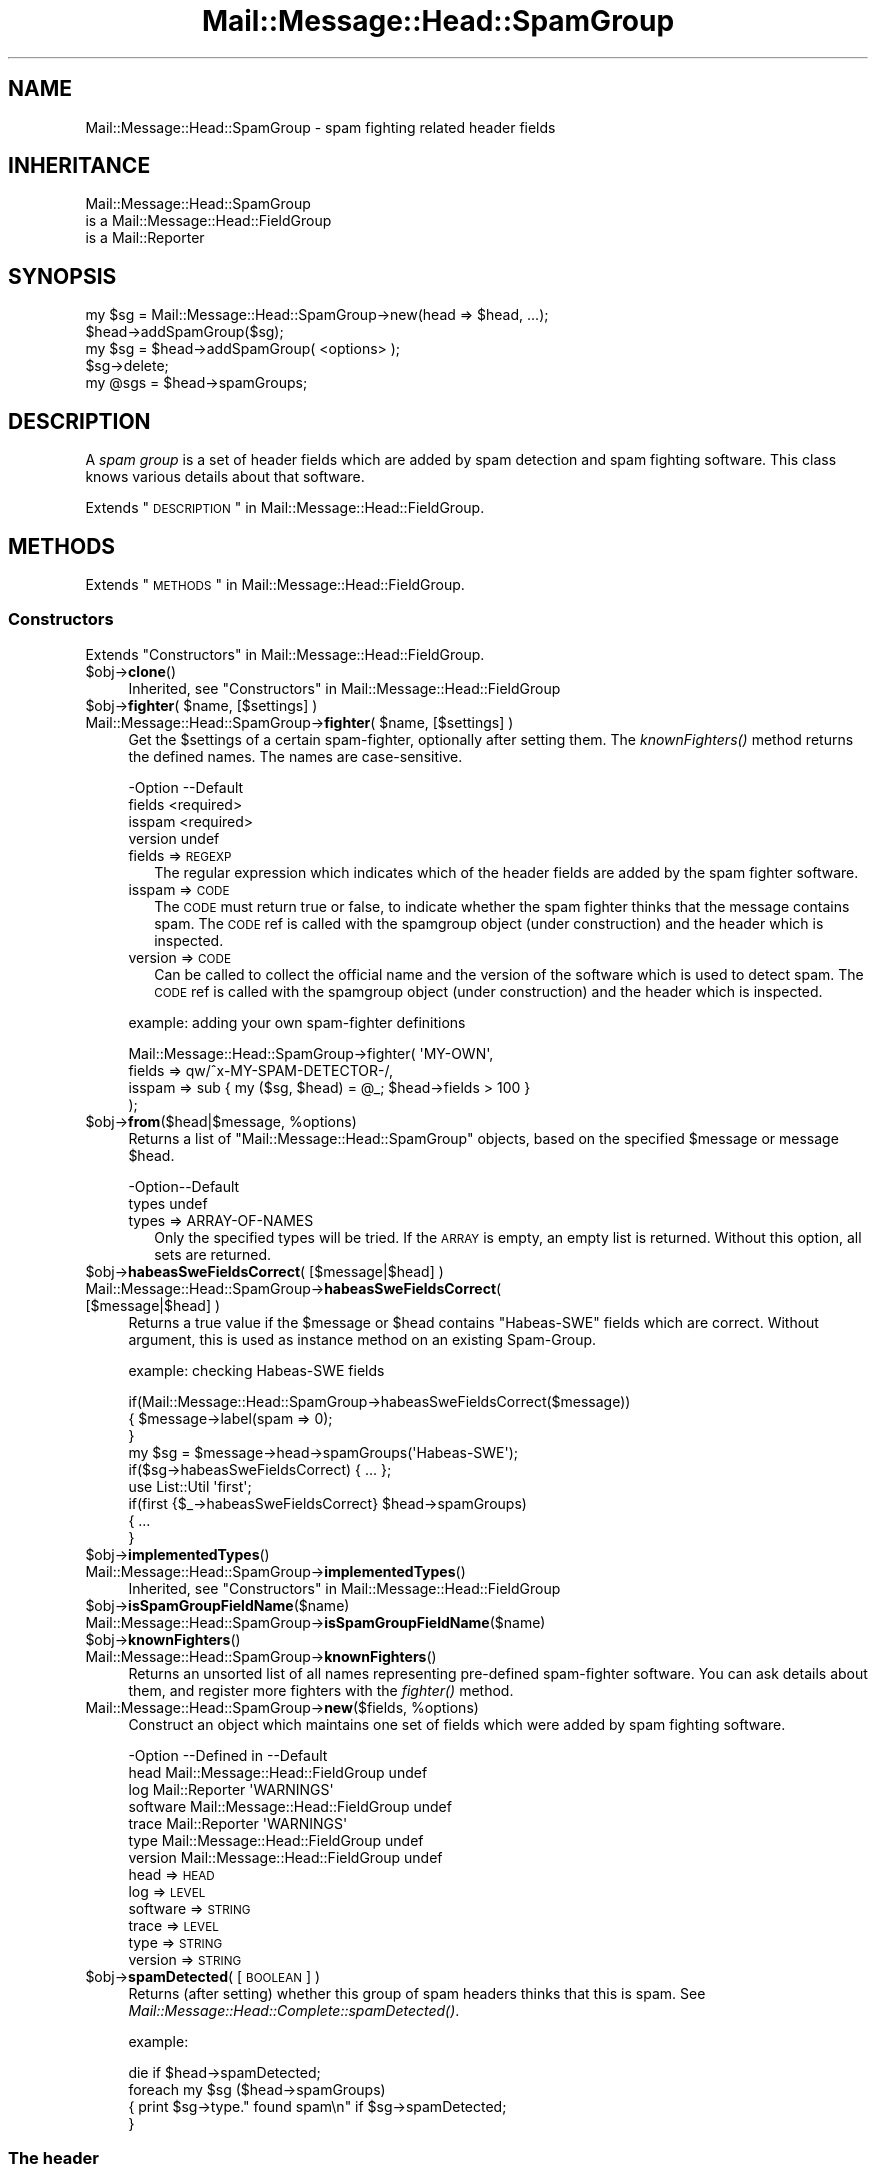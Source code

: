 .\" Automatically generated by Pod::Man 2.22 (Pod::Simple 3.07)
.\"
.\" Standard preamble:
.\" ========================================================================
.de Sp \" Vertical space (when we can't use .PP)
.if t .sp .5v
.if n .sp
..
.de Vb \" Begin verbatim text
.ft CW
.nf
.ne \\$1
..
.de Ve \" End verbatim text
.ft R
.fi
..
.\" Set up some character translations and predefined strings.  \*(-- will
.\" give an unbreakable dash, \*(PI will give pi, \*(L" will give a left
.\" double quote, and \*(R" will give a right double quote.  \*(C+ will
.\" give a nicer C++.  Capital omega is used to do unbreakable dashes and
.\" therefore won't be available.  \*(C` and \*(C' expand to `' in nroff,
.\" nothing in troff, for use with C<>.
.tr \(*W-
.ds C+ C\v'-.1v'\h'-1p'\s-2+\h'-1p'+\s0\v'.1v'\h'-1p'
.ie n \{\
.    ds -- \(*W-
.    ds PI pi
.    if (\n(.H=4u)&(1m=24u) .ds -- \(*W\h'-12u'\(*W\h'-12u'-\" diablo 10 pitch
.    if (\n(.H=4u)&(1m=20u) .ds -- \(*W\h'-12u'\(*W\h'-8u'-\"  diablo 12 pitch
.    ds L" ""
.    ds R" ""
.    ds C` ""
.    ds C' ""
'br\}
.el\{\
.    ds -- \|\(em\|
.    ds PI \(*p
.    ds L" ``
.    ds R" ''
'br\}
.\"
.\" Escape single quotes in literal strings from groff's Unicode transform.
.ie \n(.g .ds Aq \(aq
.el       .ds Aq '
.\"
.\" If the F register is turned on, we'll generate index entries on stderr for
.\" titles (.TH), headers (.SH), subsections (.SS), items (.Ip), and index
.\" entries marked with X<> in POD.  Of course, you'll have to process the
.\" output yourself in some meaningful fashion.
.ie \nF \{\
.    de IX
.    tm Index:\\$1\t\\n%\t"\\$2"
..
.    nr % 0
.    rr F
.\}
.el \{\
.    de IX
..
.\}
.\"
.\" Accent mark definitions (@(#)ms.acc 1.5 88/02/08 SMI; from UCB 4.2).
.\" Fear.  Run.  Save yourself.  No user-serviceable parts.
.    \" fudge factors for nroff and troff
.if n \{\
.    ds #H 0
.    ds #V .8m
.    ds #F .3m
.    ds #[ \f1
.    ds #] \fP
.\}
.if t \{\
.    ds #H ((1u-(\\\\n(.fu%2u))*.13m)
.    ds #V .6m
.    ds #F 0
.    ds #[ \&
.    ds #] \&
.\}
.    \" simple accents for nroff and troff
.if n \{\
.    ds ' \&
.    ds ` \&
.    ds ^ \&
.    ds , \&
.    ds ~ ~
.    ds /
.\}
.if t \{\
.    ds ' \\k:\h'-(\\n(.wu*8/10-\*(#H)'\'\h"|\\n:u"
.    ds ` \\k:\h'-(\\n(.wu*8/10-\*(#H)'\`\h'|\\n:u'
.    ds ^ \\k:\h'-(\\n(.wu*10/11-\*(#H)'^\h'|\\n:u'
.    ds , \\k:\h'-(\\n(.wu*8/10)',\h'|\\n:u'
.    ds ~ \\k:\h'-(\\n(.wu-\*(#H-.1m)'~\h'|\\n:u'
.    ds / \\k:\h'-(\\n(.wu*8/10-\*(#H)'\z\(sl\h'|\\n:u'
.\}
.    \" troff and (daisy-wheel) nroff accents
.ds : \\k:\h'-(\\n(.wu*8/10-\*(#H+.1m+\*(#F)'\v'-\*(#V'\z.\h'.2m+\*(#F'.\h'|\\n:u'\v'\*(#V'
.ds 8 \h'\*(#H'\(*b\h'-\*(#H'
.ds o \\k:\h'-(\\n(.wu+\w'\(de'u-\*(#H)/2u'\v'-.3n'\*(#[\z\(de\v'.3n'\h'|\\n:u'\*(#]
.ds d- \h'\*(#H'\(pd\h'-\w'~'u'\v'-.25m'\f2\(hy\fP\v'.25m'\h'-\*(#H'
.ds D- D\\k:\h'-\w'D'u'\v'-.11m'\z\(hy\v'.11m'\h'|\\n:u'
.ds th \*(#[\v'.3m'\s+1I\s-1\v'-.3m'\h'-(\w'I'u*2/3)'\s-1o\s+1\*(#]
.ds Th \*(#[\s+2I\s-2\h'-\w'I'u*3/5'\v'-.3m'o\v'.3m'\*(#]
.ds ae a\h'-(\w'a'u*4/10)'e
.ds Ae A\h'-(\w'A'u*4/10)'E
.    \" corrections for vroff
.if v .ds ~ \\k:\h'-(\\n(.wu*9/10-\*(#H)'\s-2\u~\d\s+2\h'|\\n:u'
.if v .ds ^ \\k:\h'-(\\n(.wu*10/11-\*(#H)'\v'-.4m'^\v'.4m'\h'|\\n:u'
.    \" for low resolution devices (crt and lpr)
.if \n(.H>23 .if \n(.V>19 \
\{\
.    ds : e
.    ds 8 ss
.    ds o a
.    ds d- d\h'-1'\(ga
.    ds D- D\h'-1'\(hy
.    ds th \o'bp'
.    ds Th \o'LP'
.    ds ae ae
.    ds Ae AE
.\}
.rm #[ #] #H #V #F C
.\" ========================================================================
.\"
.IX Title "Mail::Message::Head::SpamGroup 3"
.TH Mail::Message::Head::SpamGroup 3 "2014-08-24" "perl v5.10.1" "User Contributed Perl Documentation"
.\" For nroff, turn off justification.  Always turn off hyphenation; it makes
.\" way too many mistakes in technical documents.
.if n .ad l
.nh
.SH "NAME"
Mail::Message::Head::SpamGroup \- spam fighting related header fields
.SH "INHERITANCE"
.IX Header "INHERITANCE"
.Vb 3
\& Mail::Message::Head::SpamGroup
\&   is a Mail::Message::Head::FieldGroup
\&   is a Mail::Reporter
.Ve
.SH "SYNOPSIS"
.IX Header "SYNOPSIS"
.Vb 2
\& my $sg = Mail::Message::Head::SpamGroup\->new(head => $head, ...);
\& $head\->addSpamGroup($sg);
\&
\& my $sg = $head\->addSpamGroup( <options> );
\& $sg\->delete;
\& 
\& my @sgs = $head\->spamGroups;
.Ve
.SH "DESCRIPTION"
.IX Header "DESCRIPTION"
A \fIspam group\fR is a set of header fields which are added by spam detection
and spam fighting software.  This class knows various details about
that software.
.PP
Extends \*(L"\s-1DESCRIPTION\s0\*(R" in Mail::Message::Head::FieldGroup.
.SH "METHODS"
.IX Header "METHODS"
Extends \*(L"\s-1METHODS\s0\*(R" in Mail::Message::Head::FieldGroup.
.SS "Constructors"
.IX Subsection "Constructors"
Extends \*(L"Constructors\*(R" in Mail::Message::Head::FieldGroup.
.ie n .IP "$obj\->\fBclone\fR()" 4
.el .IP "\f(CW$obj\fR\->\fBclone\fR()" 4
.IX Item "$obj->clone()"
Inherited, see \*(L"Constructors\*(R" in Mail::Message::Head::FieldGroup
.ie n .IP "$obj\->\fBfighter\fR( $name, [$settings] )" 4
.el .IP "\f(CW$obj\fR\->\fBfighter\fR( \f(CW$name\fR, [$settings] )" 4
.IX Item "$obj->fighter( $name, [$settings] )"
.PD 0
.ie n .IP "Mail::Message::Head::SpamGroup\->\fBfighter\fR( $name, [$settings] )" 4
.el .IP "Mail::Message::Head::SpamGroup\->\fBfighter\fR( \f(CW$name\fR, [$settings] )" 4
.IX Item "Mail::Message::Head::SpamGroup->fighter( $name, [$settings] )"
.PD
Get the \f(CW$settings\fR of a certain spam-fighter, optionally after setting them.
The \fIknownFighters()\fR method returns the defined names.  The names
are case-sensitive.
.Sp
.Vb 4
\& \-Option \-\-Default
\&  fields   <required>
\&  isspam   <required>
\&  version  undef
.Ve
.RS 4
.IP "fields => \s-1REGEXP\s0" 2
.IX Item "fields => REGEXP"
The regular expression which indicates which of the header fields are
added by the spam fighter software.
.IP "isspam => \s-1CODE\s0" 2
.IX Item "isspam => CODE"
The \s-1CODE\s0 must return true or false, to indicate whether the spam fighter
thinks that the message contains spam.  The \s-1CODE\s0 ref is called with
the spamgroup object (under construction) and the header which is inspected.
.IP "version => \s-1CODE\s0" 2
.IX Item "version => CODE"
Can be called to collect the official name and the version of the
software which is used to detect spam.  The \s-1CODE\s0 ref is called with
the spamgroup object (under construction) and the header which is inspected.
.RE
.RS 4
.Sp
example: adding your own spam-fighter definitions
.Sp
.Vb 4
\& Mail::Message::Head::SpamGroup\->fighter( \*(AqMY\-OWN\*(Aq,
\&    fields => qw/^x\-MY\-SPAM\-DETECTOR\-/,
\&    isspam => sub { my ($sg, $head) = @_; $head\->fields > 100 }
\&   );
.Ve
.RE
.ie n .IP "$obj\->\fBfrom\fR($head|$message, %options)" 4
.el .IP "\f(CW$obj\fR\->\fBfrom\fR($head|$message, \f(CW%options\fR)" 4
.IX Item "$obj->from($head|$message, %options)"
Returns a list of \f(CW\*(C`Mail::Message::Head::SpamGroup\*(C'\fR objects, based on the
specified \f(CW$message\fR or message \f(CW$head\fR.
.Sp
.Vb 2
\& \-Option\-\-Default
\&  types   undef
.Ve
.RS 4
.IP "types => ARRAY-OF-NAMES" 2
.IX Item "types => ARRAY-OF-NAMES"
Only the specified types will be tried.  If the \s-1ARRAY\s0 is empty, an empty
list is returned.  Without this option, all sets are returned.
.RE
.RS 4
.RE
.ie n .IP "$obj\->\fBhabeasSweFieldsCorrect\fR( [$message|$head] )" 4
.el .IP "\f(CW$obj\fR\->\fBhabeasSweFieldsCorrect\fR( [$message|$head] )" 4
.IX Item "$obj->habeasSweFieldsCorrect( [$message|$head] )"
.PD 0
.IP "Mail::Message::Head::SpamGroup\->\fBhabeasSweFieldsCorrect\fR( [$message|$head] )" 4
.IX Item "Mail::Message::Head::SpamGroup->habeasSweFieldsCorrect( [$message|$head] )"
.PD
Returns a true value if the \f(CW$message\fR or \f(CW$head\fR contains \f(CW\*(C`Habeas\-SWE\*(C'\fR fields
which are correct.  Without argument, this is used as instance method on
an existing Spam-Group.
.Sp
example: checking Habeas-SWE fields
.Sp
.Vb 3
\& if(Mail::Message::Head::SpamGroup\->habeasSweFieldsCorrect($message))
\& {   $message\->label(spam => 0);
\& }
\&
\& my $sg = $message\->head\->spamGroups(\*(AqHabeas\-SWE\*(Aq);
\& if($sg\->habeasSweFieldsCorrect) { ... };
\&
\& use List::Util \*(Aqfirst\*(Aq;
\& if(first {$_\->habeasSweFieldsCorrect} $head\->spamGroups)
\& {   ...
\& }
.Ve
.ie n .IP "$obj\->\fBimplementedTypes\fR()" 4
.el .IP "\f(CW$obj\fR\->\fBimplementedTypes\fR()" 4
.IX Item "$obj->implementedTypes()"
.PD 0
.IP "Mail::Message::Head::SpamGroup\->\fBimplementedTypes\fR()" 4
.IX Item "Mail::Message::Head::SpamGroup->implementedTypes()"
.PD
Inherited, see \*(L"Constructors\*(R" in Mail::Message::Head::FieldGroup
.ie n .IP "$obj\->\fBisSpamGroupFieldName\fR($name)" 4
.el .IP "\f(CW$obj\fR\->\fBisSpamGroupFieldName\fR($name)" 4
.IX Item "$obj->isSpamGroupFieldName($name)"
.PD 0
.IP "Mail::Message::Head::SpamGroup\->\fBisSpamGroupFieldName\fR($name)" 4
.IX Item "Mail::Message::Head::SpamGroup->isSpamGroupFieldName($name)"
.ie n .IP "$obj\->\fBknownFighters\fR()" 4
.el .IP "\f(CW$obj\fR\->\fBknownFighters\fR()" 4
.IX Item "$obj->knownFighters()"
.IP "Mail::Message::Head::SpamGroup\->\fBknownFighters\fR()" 4
.IX Item "Mail::Message::Head::SpamGroup->knownFighters()"
.PD
Returns an unsorted list of all names representing pre-defined spam-fighter
software.  You can ask details about them, and register more fighters with
the \fIfighter()\fR method.
.ie n .IP "Mail::Message::Head::SpamGroup\->\fBnew\fR($fields, %options)" 4
.el .IP "Mail::Message::Head::SpamGroup\->\fBnew\fR($fields, \f(CW%options\fR)" 4
.IX Item "Mail::Message::Head::SpamGroup->new($fields, %options)"
Construct an object which maintains one set of fields which were added
by spam fighting software.
.Sp
.Vb 7
\& \-Option  \-\-Defined in                     \-\-Default
\&  head      Mail::Message::Head::FieldGroup  undef
\&  log       Mail::Reporter                   \*(AqWARNINGS\*(Aq
\&  software  Mail::Message::Head::FieldGroup  undef
\&  trace     Mail::Reporter                   \*(AqWARNINGS\*(Aq
\&  type      Mail::Message::Head::FieldGroup  undef
\&  version   Mail::Message::Head::FieldGroup  undef
.Ve
.RS 4
.IP "head => \s-1HEAD\s0" 2
.IX Item "head => HEAD"
.PD 0
.IP "log => \s-1LEVEL\s0" 2
.IX Item "log => LEVEL"
.IP "software => \s-1STRING\s0" 2
.IX Item "software => STRING"
.IP "trace => \s-1LEVEL\s0" 2
.IX Item "trace => LEVEL"
.IP "type => \s-1STRING\s0" 2
.IX Item "type => STRING"
.IP "version => \s-1STRING\s0" 2
.IX Item "version => STRING"
.RE
.RS 4
.RE
.ie n .IP "$obj\->\fBspamDetected\fR( [\s-1BOOLEAN\s0] )" 4
.el .IP "\f(CW$obj\fR\->\fBspamDetected\fR( [\s-1BOOLEAN\s0] )" 4
.IX Item "$obj->spamDetected( [BOOLEAN] )"
.PD
Returns (after setting) whether this group of spam headers thinks that
this is spam.  See \fIMail::Message::Head::Complete::spamDetected()\fR.
.Sp
example:
.Sp
.Vb 1
\&  die if $head\->spamDetected;
\&
\&  foreach my $sg ($head\->spamGroups)
\&  {   print $sg\->type." found spam\en" if $sg\->spamDetected;
\&  }
.Ve
.SS "The header"
.IX Subsection "The header"
Extends \*(L"The header\*(R" in Mail::Message::Head::FieldGroup.
.ie n .IP "$obj\->\fBadd\fR( <$field, $value> | $object )" 4
.el .IP "\f(CW$obj\fR\->\fBadd\fR( <$field, \f(CW$value\fR> | \f(CW$object\fR )" 4
.IX Item "$obj->add( <$field, $value> | $object )"
Inherited, see \*(L"The header\*(R" in Mail::Message::Head::FieldGroup
.ie n .IP "$obj\->\fBaddFields\fR( [$fieldnames] )" 4
.el .IP "\f(CW$obj\fR\->\fBaddFields\fR( [$fieldnames] )" 4
.IX Item "$obj->addFields( [$fieldnames] )"
Inherited, see \*(L"The header\*(R" in Mail::Message::Head::FieldGroup
.ie n .IP "$obj\->\fBattach\fR($head)" 4
.el .IP "\f(CW$obj\fR\->\fBattach\fR($head)" 4
.IX Item "$obj->attach($head)"
Inherited, see \*(L"The header\*(R" in Mail::Message::Head::FieldGroup
.ie n .IP "$obj\->\fBdelete\fR()" 4
.el .IP "\f(CW$obj\fR\->\fBdelete\fR()" 4
.IX Item "$obj->delete()"
Inherited, see \*(L"The header\*(R" in Mail::Message::Head::FieldGroup
.ie n .IP "$obj\->\fBfieldNames\fR()" 4
.el .IP "\f(CW$obj\fR\->\fBfieldNames\fR()" 4
.IX Item "$obj->fieldNames()"
Inherited, see \*(L"The header\*(R" in Mail::Message::Head::FieldGroup
.ie n .IP "$obj\->\fBfields\fR()" 4
.el .IP "\f(CW$obj\fR\->\fBfields\fR()" 4
.IX Item "$obj->fields()"
Inherited, see \*(L"The header\*(R" in Mail::Message::Head::FieldGroup
.ie n .IP "$obj\->\fBhead\fR()" 4
.el .IP "\f(CW$obj\fR\->\fBhead\fR()" 4
.IX Item "$obj->head()"
Inherited, see \*(L"The header\*(R" in Mail::Message::Head::FieldGroup
.SS "Access to the header"
.IX Subsection "Access to the header"
Extends \*(L"Access to the header\*(R" in Mail::Message::Head::FieldGroup.
.ie n .IP "$obj\->\fBsoftware\fR()" 4
.el .IP "\f(CW$obj\fR\->\fBsoftware\fR()" 4
.IX Item "$obj->software()"
Inherited, see \*(L"Access to the header\*(R" in Mail::Message::Head::FieldGroup
.ie n .IP "$obj\->\fBtype\fR()" 4
.el .IP "\f(CW$obj\fR\->\fBtype\fR()" 4
.IX Item "$obj->type()"
Inherited, see \*(L"Access to the header\*(R" in Mail::Message::Head::FieldGroup
.ie n .IP "$obj\->\fBversion\fR()" 4
.el .IP "\f(CW$obj\fR\->\fBversion\fR()" 4
.IX Item "$obj->version()"
Inherited, see \*(L"Access to the header\*(R" in Mail::Message::Head::FieldGroup
.SS "Internals"
.IX Subsection "Internals"
Extends \*(L"Internals\*(R" in Mail::Message::Head::FieldGroup.
.ie n .IP "$obj\->\fBcollectFields\fR( [$name] )" 4
.el .IP "\f(CW$obj\fR\->\fBcollectFields\fR( [$name] )" 4
.IX Item "$obj->collectFields( [$name] )"
Inherited, see \*(L"Internals\*(R" in Mail::Message::Head::FieldGroup
.ie n .IP "$obj\->\fBdetected\fR($type, $software, $version)" 4
.el .IP "\f(CW$obj\fR\->\fBdetected\fR($type, \f(CW$software\fR, \f(CW$version\fR)" 4
.IX Item "$obj->detected($type, $software, $version)"
Inherited, see \*(L"Internals\*(R" in Mail::Message::Head::FieldGroup
.SS "Error handling"
.IX Subsection "Error handling"
Extends \*(L"Error handling\*(R" in Mail::Message::Head::FieldGroup.
.ie n .IP "$obj\->\fB\s-1AUTOLOAD\s0\fR()" 4
.el .IP "\f(CW$obj\fR\->\fB\s-1AUTOLOAD\s0\fR()" 4
.IX Item "$obj->AUTOLOAD()"
Inherited, see \*(L"Error handling\*(R" in Mail::Reporter
.ie n .IP "$obj\->\fBaddReport\fR($object)" 4
.el .IP "\f(CW$obj\fR\->\fBaddReport\fR($object)" 4
.IX Item "$obj->addReport($object)"
Inherited, see \*(L"Error handling\*(R" in Mail::Reporter
.ie n .IP "$obj\->\fBdefaultTrace\fR( [$level]|[$loglevel, $tracelevel]|[$level, $callback] )" 4
.el .IP "\f(CW$obj\fR\->\fBdefaultTrace\fR( [$level]|[$loglevel, \f(CW$tracelevel\fR]|[$level, \f(CW$callback\fR] )" 4
.IX Item "$obj->defaultTrace( [$level]|[$loglevel, $tracelevel]|[$level, $callback] )"
.PD 0
.ie n .IP "Mail::Message::Head::SpamGroup\->\fBdefaultTrace\fR( [$level]|[$loglevel, $tracelevel]|[$level, $callback] )" 4
.el .IP "Mail::Message::Head::SpamGroup\->\fBdefaultTrace\fR( [$level]|[$loglevel, \f(CW$tracelevel\fR]|[$level, \f(CW$callback\fR] )" 4
.IX Item "Mail::Message::Head::SpamGroup->defaultTrace( [$level]|[$loglevel, $tracelevel]|[$level, $callback] )"
.PD
Inherited, see \*(L"Error handling\*(R" in Mail::Reporter
.ie n .IP "$obj\->\fBdetails\fR()" 4
.el .IP "\f(CW$obj\fR\->\fBdetails\fR()" 4
.IX Item "$obj->details()"
Inherited, see \*(L"Error handling\*(R" in Mail::Message::Head::FieldGroup
.ie n .IP "$obj\->\fBerrors\fR()" 4
.el .IP "\f(CW$obj\fR\->\fBerrors\fR()" 4
.IX Item "$obj->errors()"
Inherited, see \*(L"Error handling\*(R" in Mail::Reporter
.ie n .IP "$obj\->\fBlog\fR( [$level, [$strings]] )" 4
.el .IP "\f(CW$obj\fR\->\fBlog\fR( [$level, [$strings]] )" 4
.IX Item "$obj->log( [$level, [$strings]] )"
.PD 0
.IP "Mail::Message::Head::SpamGroup\->\fBlog\fR( [$level, [$strings]] )" 4
.IX Item "Mail::Message::Head::SpamGroup->log( [$level, [$strings]] )"
.PD
Inherited, see \*(L"Error handling\*(R" in Mail::Reporter
.ie n .IP "$obj\->\fBlogPriority\fR($level)" 4
.el .IP "\f(CW$obj\fR\->\fBlogPriority\fR($level)" 4
.IX Item "$obj->logPriority($level)"
.PD 0
.IP "Mail::Message::Head::SpamGroup\->\fBlogPriority\fR($level)" 4
.IX Item "Mail::Message::Head::SpamGroup->logPriority($level)"
.PD
Inherited, see \*(L"Error handling\*(R" in Mail::Reporter
.ie n .IP "$obj\->\fBlogSettings\fR()" 4
.el .IP "\f(CW$obj\fR\->\fBlogSettings\fR()" 4
.IX Item "$obj->logSettings()"
Inherited, see \*(L"Error handling\*(R" in Mail::Reporter
.ie n .IP "$obj\->\fBnotImplemented\fR()" 4
.el .IP "\f(CW$obj\fR\->\fBnotImplemented\fR()" 4
.IX Item "$obj->notImplemented()"
Inherited, see \*(L"Error handling\*(R" in Mail::Reporter
.ie n .IP "$obj\->\fBprint\fR( [$fh] )" 4
.el .IP "\f(CW$obj\fR\->\fBprint\fR( [$fh] )" 4
.IX Item "$obj->print( [$fh] )"
Inherited, see \*(L"Error handling\*(R" in Mail::Message::Head::FieldGroup
.ie n .IP "$obj\->\fBreport\fR( [$level] )" 4
.el .IP "\f(CW$obj\fR\->\fBreport\fR( [$level] )" 4
.IX Item "$obj->report( [$level] )"
Inherited, see \*(L"Error handling\*(R" in Mail::Reporter
.ie n .IP "$obj\->\fBreportAll\fR( [$level] )" 4
.el .IP "\f(CW$obj\fR\->\fBreportAll\fR( [$level] )" 4
.IX Item "$obj->reportAll( [$level] )"
Inherited, see \*(L"Error handling\*(R" in Mail::Reporter
.ie n .IP "$obj\->\fBtrace\fR( [$level] )" 4
.el .IP "\f(CW$obj\fR\->\fBtrace\fR( [$level] )" 4
.IX Item "$obj->trace( [$level] )"
Inherited, see \*(L"Error handling\*(R" in Mail::Reporter
.ie n .IP "$obj\->\fBwarnings\fR()" 4
.el .IP "\f(CW$obj\fR\->\fBwarnings\fR()" 4
.IX Item "$obj->warnings()"
Inherited, see \*(L"Error handling\*(R" in Mail::Reporter
.SS "Cleanup"
.IX Subsection "Cleanup"
Extends \*(L"Cleanup\*(R" in Mail::Message::Head::FieldGroup.
.ie n .IP "$obj\->\fB\s-1DESTROY\s0\fR()" 4
.el .IP "\f(CW$obj\fR\->\fB\s-1DESTROY\s0\fR()" 4
.IX Item "$obj->DESTROY()"
Inherited, see \*(L"Cleanup\*(R" in Mail::Reporter
.SH "DETAILS"
.IX Header "DETAILS"
.SS "Spam fighting fields"
.IX Subsection "Spam fighting fields"
\fIDetected spam fighting software\fR
.IX Subsection "Detected spam fighting software"
.PP
The Mail::Message::Head::SpamGroup class can be used to detect
fields which were produced by different spam fighting software.
.IP "\(bu" 4
SpamAssassin
.Sp
These fields are added by Mail::SpamAssassin, which is the central
implementation of the spam-assassin package.  The homepage of this
\&\s-1GPL\s0'ed project can be found at <http://spamassassin.org>.
.IP "\(bu" 4
Habeas-SWE
.Sp
Habeas tries to fight spam via the standard copyright protection
mechanism: Sender Warranted E\-mail (\s-1SWE\s0). Only when you have a contract
with Habeas, you are permitted to add a few copyrighted lines to your
e\-mail. Spam senders will be refused a contract.  Mail clients which
see these nine lines are (quite) sure that the message is sincere.
.Sp
See <http://www.habeas.com> for all the details on this commercial
product.
.IP "\(bu" 4
MailScanner
.Sp
The MailScanner filter is developed and maintained by
transtec Computers.  The software is available for free download from
<http://www.sng.ecs.soton.ac.uk/mailscanner/>.  Commercial support
is provided via <http://www.mailscanner.biz>.
.SH "DIAGNOSTICS"
.IX Header "DIAGNOSTICS"
.ie n .IP "Error: Package $package does not implement $method." 4
.el .IP "Error: Package \f(CW$package\fR does not implement \f(CW$method\fR." 4
.IX Item "Error: Package $package does not implement $method."
Fatal error: the specific package (or one of its superclasses) does not
implement this method where it should. This message means that some other
related classes do implement this method however the class at hand does
not.  Probably you should investigate this and probably inform the author
of the package.
.SH "SEE ALSO"
.IX Header "SEE ALSO"
This module is part of Mail-Box distribution version 2.117,
built on August 24, 2014. Website: \fIhttp://perl.overmeer.net/mailbox/\fR
.SH "LICENSE"
.IX Header "LICENSE"
Copyrights 2001\-2014 by [Mark Overmeer]. For other contributors see ChangeLog.
.PP
This program is free software; you can redistribute it and/or modify it
under the same terms as Perl itself.
See \fIhttp://www.perl.com/perl/misc/Artistic.html\fR

